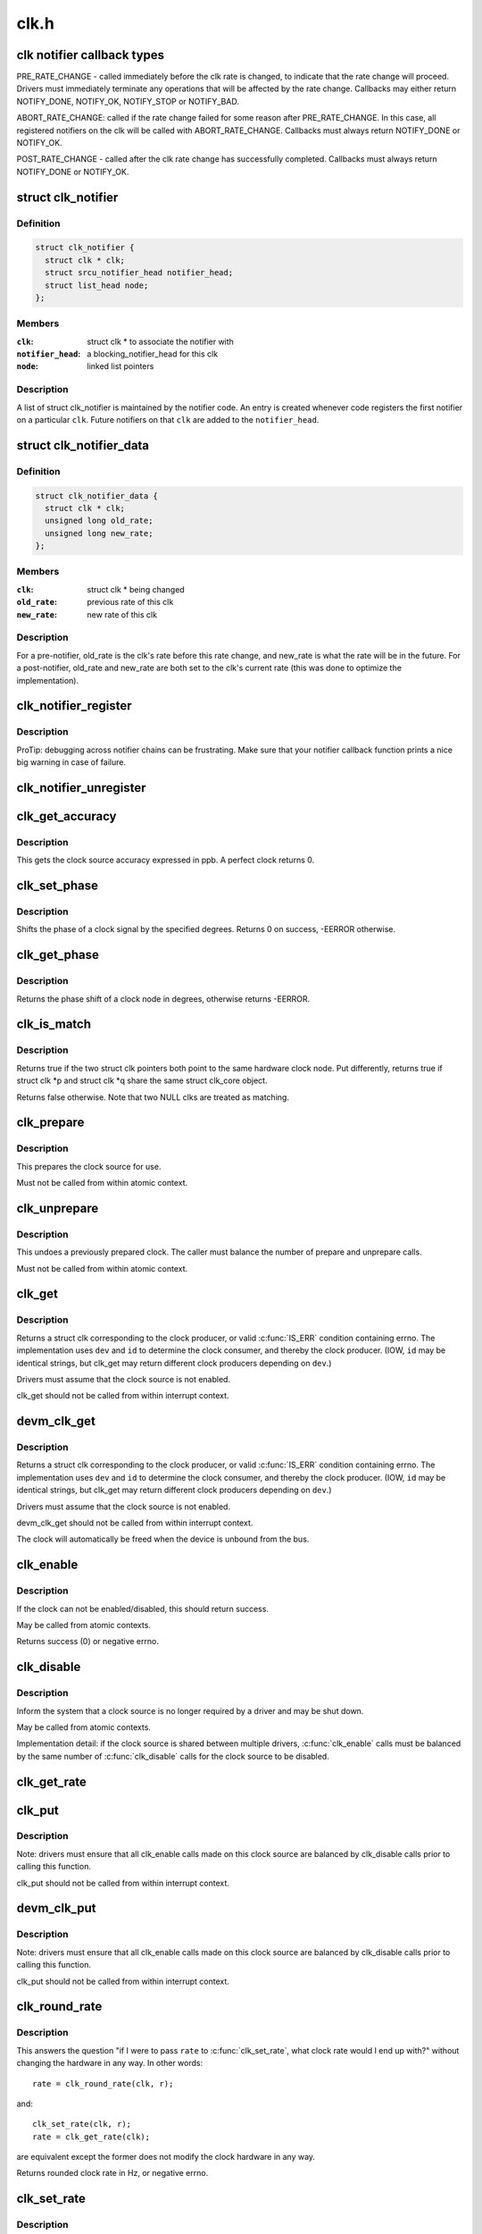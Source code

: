 .. -*- coding: utf-8; mode: rst -*-

=====
clk.h
=====

.. _`clk-notifier-callback-types`:

clk notifier callback types
===========================

PRE_RATE_CHANGE - called immediately before the clk rate is changed,
to indicate that the rate change will proceed.  Drivers must
immediately terminate any operations that will be affected by the
rate change.  Callbacks may either return NOTIFY_DONE, NOTIFY_OK,
NOTIFY_STOP or NOTIFY_BAD.

ABORT_RATE_CHANGE: called if the rate change failed for some reason
after PRE_RATE_CHANGE.  In this case, all registered notifiers on
the clk will be called with ABORT_RATE_CHANGE. Callbacks must
always return NOTIFY_DONE or NOTIFY_OK.

POST_RATE_CHANGE - called after the clk rate change has successfully
completed.  Callbacks must always return NOTIFY_DONE or NOTIFY_OK.


.. _`clk_notifier`:

struct clk_notifier
===================

.. c:type:: struct clk_notifier

    associate a clk with a notifier



Definition
----------

.. code-block:: c

  struct clk_notifier {
    struct clk * clk;
    struct srcu_notifier_head notifier_head;
    struct list_head node;
  };



Members
-------

:``clk``:
    struct clk * to associate the notifier with

:``notifier_head``:
    a blocking_notifier_head for this clk

:``node``:
    linked list pointers



Description
-----------

A list of struct clk_notifier is maintained by the notifier code.
An entry is created whenever code registers the first notifier on a
particular ``clk``\ .  Future notifiers on that ``clk`` are added to the
``notifier_head``\ .


.. _`clk_notifier_data`:

struct clk_notifier_data
========================

.. c:type:: struct clk_notifier_data

    rate data to pass to the notifier callback



Definition
----------

.. code-block:: c

  struct clk_notifier_data {
    struct clk * clk;
    unsigned long old_rate;
    unsigned long new_rate;
  };



Members
-------

:``clk``:
    struct clk * being changed

:``old_rate``:
    previous rate of this clk

:``new_rate``:
    new rate of this clk



Description
-----------

For a pre-notifier, old_rate is the clk's rate before this rate
change, and new_rate is what the rate will be in the future.  For a
post-notifier, old_rate and new_rate are both set to the clk's
current rate (this was done to optimize the implementation).


.. _`clk_notifier_register`:

clk_notifier_register
=====================

.. c:function:: int clk_notifier_register (struct clk *clk, struct notifier_block *nb)

    change notifier callback

    :param struct clk \*clk:
        clock whose rate we are interested in

    :param struct notifier_block \*nb:
        notifier block with callback function pointer


.. _`clk_notifier_register.description`:

Description
-----------

ProTip: debugging across notifier chains can be frustrating. Make sure that
your notifier callback function prints a nice big warning in case of
failure.


.. _`clk_notifier_unregister`:

clk_notifier_unregister
=======================

.. c:function:: int clk_notifier_unregister (struct clk *clk, struct notifier_block *nb)

    change notifier callback

    :param struct clk \*clk:
        clock whose rate we are no longer interested in

    :param struct notifier_block \*nb:
        notifier block which will be unregistered


.. _`clk_get_accuracy`:

clk_get_accuracy
================

.. c:function:: long clk_get_accuracy (struct clk *clk)

    obtain the clock accuracy in ppb (parts per billion) for a clock source.

    :param struct clk \*clk:
        clock source


.. _`clk_get_accuracy.description`:

Description
-----------

This gets the clock source accuracy expressed in ppb.
A perfect clock returns 0.


.. _`clk_set_phase`:

clk_set_phase
=============

.. c:function:: int clk_set_phase (struct clk *clk, int degrees)

    adjust the phase shift of a clock signal

    :param struct clk \*clk:
        clock signal source

    :param int degrees:
        number of degrees the signal is shifted


.. _`clk_set_phase.description`:

Description
-----------

Shifts the phase of a clock signal by the specified degrees. Returns 0 on
success, -EERROR otherwise.


.. _`clk_get_phase`:

clk_get_phase
=============

.. c:function:: int clk_get_phase (struct clk *clk)

    return the phase shift of a clock signal

    :param struct clk \*clk:
        clock signal source


.. _`clk_get_phase.description`:

Description
-----------

Returns the phase shift of a clock node in degrees, otherwise returns
-EERROR.


.. _`clk_is_match`:

clk_is_match
============

.. c:function:: bool clk_is_match (const struct clk *p, const struct clk *q)

    check if two clk's point to the same hardware clock

    :param const struct clk \*p:
        clk compared against q

    :param const struct clk \*q:
        clk compared against p


.. _`clk_is_match.description`:

Description
-----------

Returns true if the two struct clk pointers both point to the same hardware
clock node. Put differently, returns true if struct clk \*p and struct clk \*q
share the same struct clk_core object.

Returns false otherwise. Note that two NULL clks are treated as matching.


.. _`clk_prepare`:

clk_prepare
===========

.. c:function:: int clk_prepare (struct clk *clk)

    prepare a clock source

    :param struct clk \*clk:
        clock source


.. _`clk_prepare.description`:

Description
-----------

This prepares the clock source for use.

Must not be called from within atomic context.


.. _`clk_unprepare`:

clk_unprepare
=============

.. c:function:: void clk_unprepare (struct clk *clk)

    undo preparation of a clock source

    :param struct clk \*clk:
        clock source


.. _`clk_unprepare.description`:

Description
-----------

This undoes a previously prepared clock.  The caller must balance
the number of prepare and unprepare calls.

Must not be called from within atomic context.


.. _`clk_get`:

clk_get
=======

.. c:function:: struct clk *clk_get (struct device *dev, const char *id)

    lookup and obtain a reference to a clock producer.

    :param struct device \*dev:
        device for clock "consumer"

    :param const char \*id:
        clock consumer ID


.. _`clk_get.description`:

Description
-----------

Returns a struct clk corresponding to the clock producer, or
valid :c:func:`IS_ERR` condition containing errno.  The implementation
uses ``dev`` and ``id`` to determine the clock consumer, and thereby
the clock producer.  (IOW, ``id`` may be identical strings, but
clk_get may return different clock producers depending on ``dev``\ .)

Drivers must assume that the clock source is not enabled.

clk_get should not be called from within interrupt context.


.. _`devm_clk_get`:

devm_clk_get
============

.. c:function:: struct clk *devm_clk_get (struct device *dev, const char *id)

    lookup and obtain a managed reference to a clock producer.

    :param struct device \*dev:
        device for clock "consumer"

    :param const char \*id:
        clock consumer ID


.. _`devm_clk_get.description`:

Description
-----------

Returns a struct clk corresponding to the clock producer, or
valid :c:func:`IS_ERR` condition containing errno.  The implementation
uses ``dev`` and ``id`` to determine the clock consumer, and thereby
the clock producer.  (IOW, ``id`` may be identical strings, but
clk_get may return different clock producers depending on ``dev``\ .)

Drivers must assume that the clock source is not enabled.

devm_clk_get should not be called from within interrupt context.

The clock will automatically be freed when the device is unbound
from the bus.


.. _`clk_enable`:

clk_enable
==========

.. c:function:: int clk_enable (struct clk *clk)

    inform the system when the clock source should be running.

    :param struct clk \*clk:
        clock source


.. _`clk_enable.description`:

Description
-----------

If the clock can not be enabled/disabled, this should return success.

May be called from atomic contexts.

Returns success (0) or negative errno.


.. _`clk_disable`:

clk_disable
===========

.. c:function:: void clk_disable (struct clk *clk)

    inform the system when the clock source is no longer required.

    :param struct clk \*clk:
        clock source


.. _`clk_disable.description`:

Description
-----------

Inform the system that a clock source is no longer required by
a driver and may be shut down.

May be called from atomic contexts.

Implementation detail: if the clock source is shared between
multiple drivers, :c:func:`clk_enable` calls must be balanced by the
same number of :c:func:`clk_disable` calls for the clock source to be
disabled.


.. _`clk_get_rate`:

clk_get_rate
============

.. c:function:: unsigned long clk_get_rate (struct clk *clk)

    obtain the current clock rate (in Hz) for a clock source. This is only valid once the clock source has been enabled.

    :param struct clk \*clk:
        clock source


.. _`clk_put`:

clk_put
=======

.. c:function:: void clk_put (struct clk *clk)

    "free" the clock source

    :param struct clk \*clk:
        clock source


.. _`clk_put.description`:

Description
-----------

Note: drivers must ensure that all clk_enable calls made on this
clock source are balanced by clk_disable calls prior to calling
this function.

clk_put should not be called from within interrupt context.


.. _`devm_clk_put`:

devm_clk_put
============

.. c:function:: void devm_clk_put (struct device *dev, struct clk *clk)

    "free" a managed clock source

    :param struct device \*dev:
        device used to acquire the clock

    :param struct clk \*clk:
        clock source acquired with :c:func:`devm_clk_get`


.. _`devm_clk_put.description`:

Description
-----------

Note: drivers must ensure that all clk_enable calls made on this
clock source are balanced by clk_disable calls prior to calling
this function.

clk_put should not be called from within interrupt context.


.. _`clk_round_rate`:

clk_round_rate
==============

.. c:function:: long clk_round_rate (struct clk *clk, unsigned long rate)

    adjust a rate to the exact rate a clock can provide

    :param struct clk \*clk:
        clock source

    :param unsigned long rate:
        desired clock rate in Hz


.. _`clk_round_rate.description`:

Description
-----------

This answers the question "if I were to pass ``rate`` to :c:func:`clk_set_rate`,
what clock rate would I end up with?" without changing the hardware
in any way.  In other words::

  rate = clk_round_rate(clk, r);

and::

  clk_set_rate(clk, r);
  rate = clk_get_rate(clk);

are equivalent except the former does not modify the clock hardware
in any way.

Returns rounded clock rate in Hz, or negative errno.


.. _`clk_set_rate`:

clk_set_rate
============

.. c:function:: int clk_set_rate (struct clk *clk, unsigned long rate)

    set the clock rate for a clock source

    :param struct clk \*clk:
        clock source

    :param unsigned long rate:
        desired clock rate in Hz


.. _`clk_set_rate.description`:

Description
-----------

Returns success (0) or negative errno.


.. _`clk_has_parent`:

clk_has_parent
==============

.. c:function:: bool clk_has_parent (struct clk *clk, struct clk *parent)

    check if a clock is a possible parent for another

    :param struct clk \*clk:
        clock source

    :param struct clk \*parent:
        parent clock source


.. _`clk_has_parent.description`:

Description
-----------

This function can be used in drivers that need to check that a clock can be
the parent of another without actually changing the parent.

Returns true if ``parent`` is a possible parent for ``clk``\ , false otherwise.


.. _`clk_set_rate_range`:

clk_set_rate_range
==================

.. c:function:: int clk_set_rate_range (struct clk *clk, unsigned long min, unsigned long max)

    set a rate range for a clock source

    :param struct clk \*clk:
        clock source

    :param unsigned long min:
        desired minimum clock rate in Hz, inclusive

    :param unsigned long max:
        desired maximum clock rate in Hz, inclusive


.. _`clk_set_rate_range.description`:

Description
-----------

Returns success (0) or negative errno.


.. _`clk_set_min_rate`:

clk_set_min_rate
================

.. c:function:: int clk_set_min_rate (struct clk *clk, unsigned long rate)

    set a minimum clock rate for a clock source

    :param struct clk \*clk:
        clock source

    :param unsigned long rate:
        desired minimum clock rate in Hz, inclusive


.. _`clk_set_min_rate.description`:

Description
-----------

Returns success (0) or negative errno.


.. _`clk_set_max_rate`:

clk_set_max_rate
================

.. c:function:: int clk_set_max_rate (struct clk *clk, unsigned long rate)

    set a maximum clock rate for a clock source

    :param struct clk \*clk:
        clock source

    :param unsigned long rate:
        desired maximum clock rate in Hz, inclusive


.. _`clk_set_max_rate.description`:

Description
-----------

Returns success (0) or negative errno.


.. _`clk_set_parent`:

clk_set_parent
==============

.. c:function:: int clk_set_parent (struct clk *clk, struct clk *parent)

    set the parent clock source for this clock

    :param struct clk \*clk:
        clock source

    :param struct clk \*parent:
        parent clock source


.. _`clk_set_parent.description`:

Description
-----------

Returns success (0) or negative errno.


.. _`clk_get_parent`:

clk_get_parent
==============

.. c:function:: struct clk *clk_get_parent (struct clk *clk)

    get the parent clock source for this clock

    :param struct clk \*clk:
        clock source


.. _`clk_get_parent.description`:

Description
-----------

Returns struct clk corresponding to parent clock source, or
valid :c:func:`IS_ERR` condition containing errno.


.. _`clk_get_sys`:

clk_get_sys
===========

.. c:function:: struct clk *clk_get_sys (const char *dev_id, const char *con_id)

    get a clock based upon the device name

    :param const char \*dev_id:
        device name

    :param const char \*con_id:
        connection ID


.. _`clk_get_sys.description`:

Description
-----------

Returns a struct clk corresponding to the clock producer, or
valid :c:func:`IS_ERR` condition containing errno.  The implementation
uses ``dev_id`` and ``con_id`` to determine the clock consumer, and
thereby the clock producer. In contrast to :c:func:`clk_get` this function
takes the device name instead of the device itself for identification.

Drivers must assume that the clock source is not enabled.

clk_get_sys should not be called from within interrupt context.

